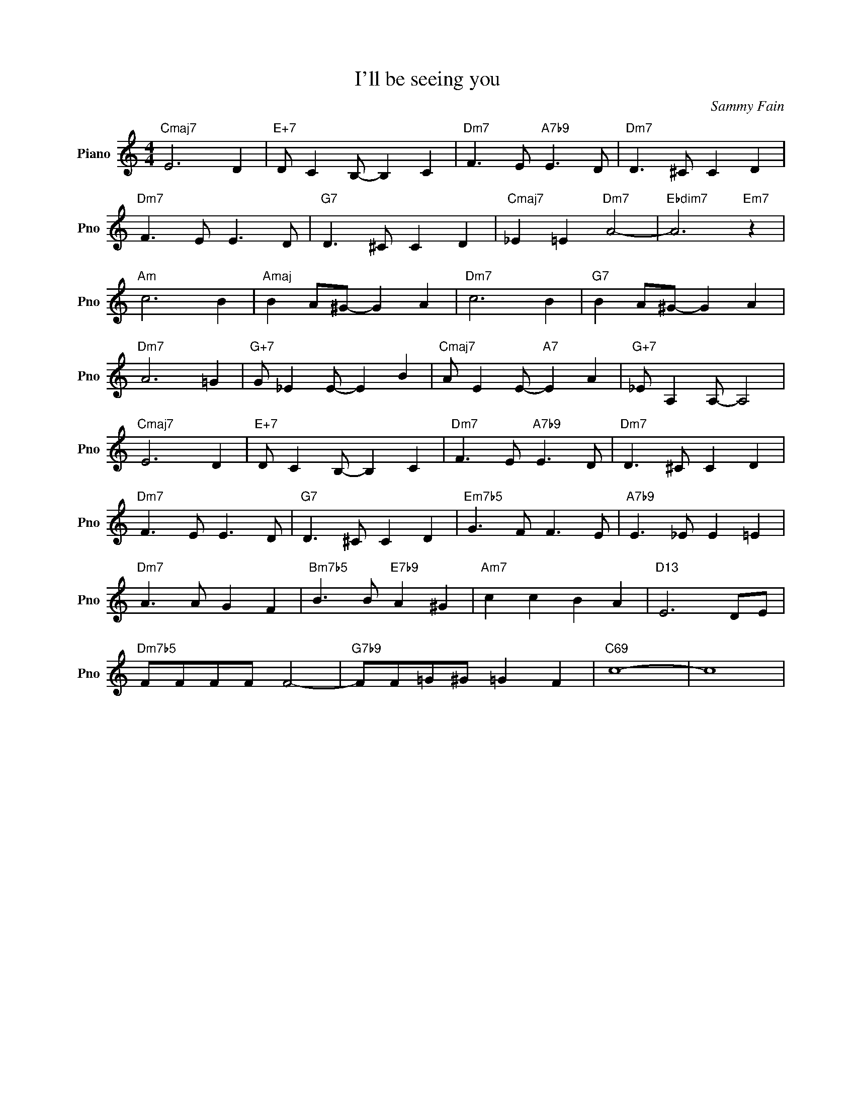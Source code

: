X:1
T:I'll be seeing you
C:Sammy Fain
L:1/4
M:4/4
I:linebreak $
K:C
V:1 treble nm="Piano" snm="Pno"
V:1
"Cmaj7" E3 D |"E+7" D/ C B,/- B, C |"Dm7" F3/2 E/"A7b9" E3/2 D/ |"Dm7" D3/2 ^C/ C D |$ %4
"Dm7" F3/2 E/ E3/2 D/ |"G7" D3/2 ^C/ C D |"Cmaj7" _E =E"Dm7" A2- |"Ebdim7" A3"Em7" z |$"Am" c3 B | %9
"Amaj" B A/^G/- G A |"Dm7" c3 B |"G7" B A/^G/- G A |$"Dm7" A3 =G |"G+7" G/ _E E/- E B | %14
"Cmaj7" A/ E E/-"A7" E A |"G+7" _E/ A, A,/- A,2 |$"Cmaj7" E3 D |"E+7" D/ C B,/- B, C | %18
"Dm7" F3/2 E/"A7b9" E3/2 D/ |"Dm7" D3/2 ^C/ C D |$"Dm7" F3/2 E/ E3/2 D/ |"G7" D3/2 ^C/ C D | %22
"Em7b5" G3/2 F/ F3/2 E/ |"A7b9" E3/2 _E/ E =E |$"Dm7" A3/2 A/ G F |"Bm7b5" B3/2 B/"E7b9" A ^G | %26
"Am7" c c B A |"D13" E3 D/E/ |$"Dm7b5" F/F/F/F/ F2- |"G7b9" F/F/=G/^G/ =G F |"C69" c4- | c4 | %32
